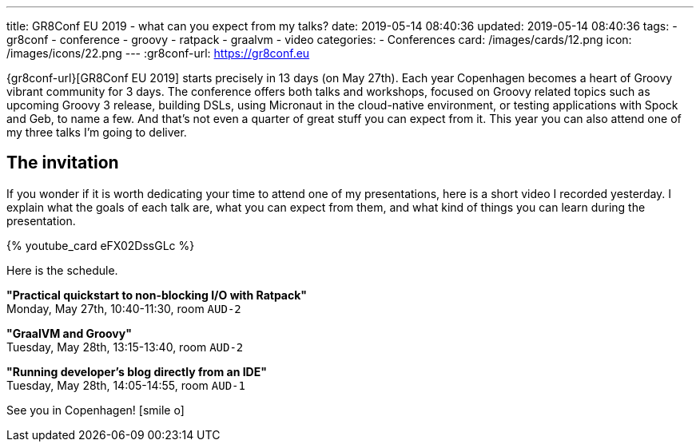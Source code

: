---
title: GR8Conf EU 2019 - what can you expect from my talks?
date: 2019-05-14 08:40:36
updated: 2019-05-14 08:40:36
tags:
    - gr8conf
    - conference
    - groovy
    - ratpack
    - graalvm
    - video
categories:
    - Conferences
card: /images/cards/12.png
icon: /images/icons/22.png
---
:gr8conf-url: https://gr8conf.eu

{gr8conf-url}[GR8Conf EU 2019] starts precisely in 13 days (on May 27th).
Each year Copenhagen becomes a heart of Groovy vibrant community for 3 days.
The conference offers both talks and workshops, focused on Groovy related topics such as upcoming Groovy 3 release, building DSLs, using Micronaut in the cloud-native environment, or testing applications with Spock and Geb, to name a few.
And that's not even a quarter of great stuff you can expect from it.
This year you can also attend one of my three talks I'm going to deliver.

++++
<!-- more -->
++++

== The invitation

If you wonder if it is worth dedicating your time to attend one of my presentations, here is a short video I recorded yesterday.
I explain what the goals of each talk are, what you can expect from them, and what kind of things you can learn during the presentation.

pass:[{% youtube_card eFX02DssGLc %}]

Here is the schedule.

*"Practical quickstart to non-blocking I/O with Ratpack"* +
Monday, May 27th, 10:40-11:30, room `AUD-2`

*"GraalVM and Groovy"* +
Tuesday, May 28th, 13:15-13:40, room `AUD-2`

*"Running developer's blog directly from an IDE"* +
Tuesday, May 28th, 14:05-14:55, room `AUD-1`

See you in Copenhagen! icon:smile-o[]

